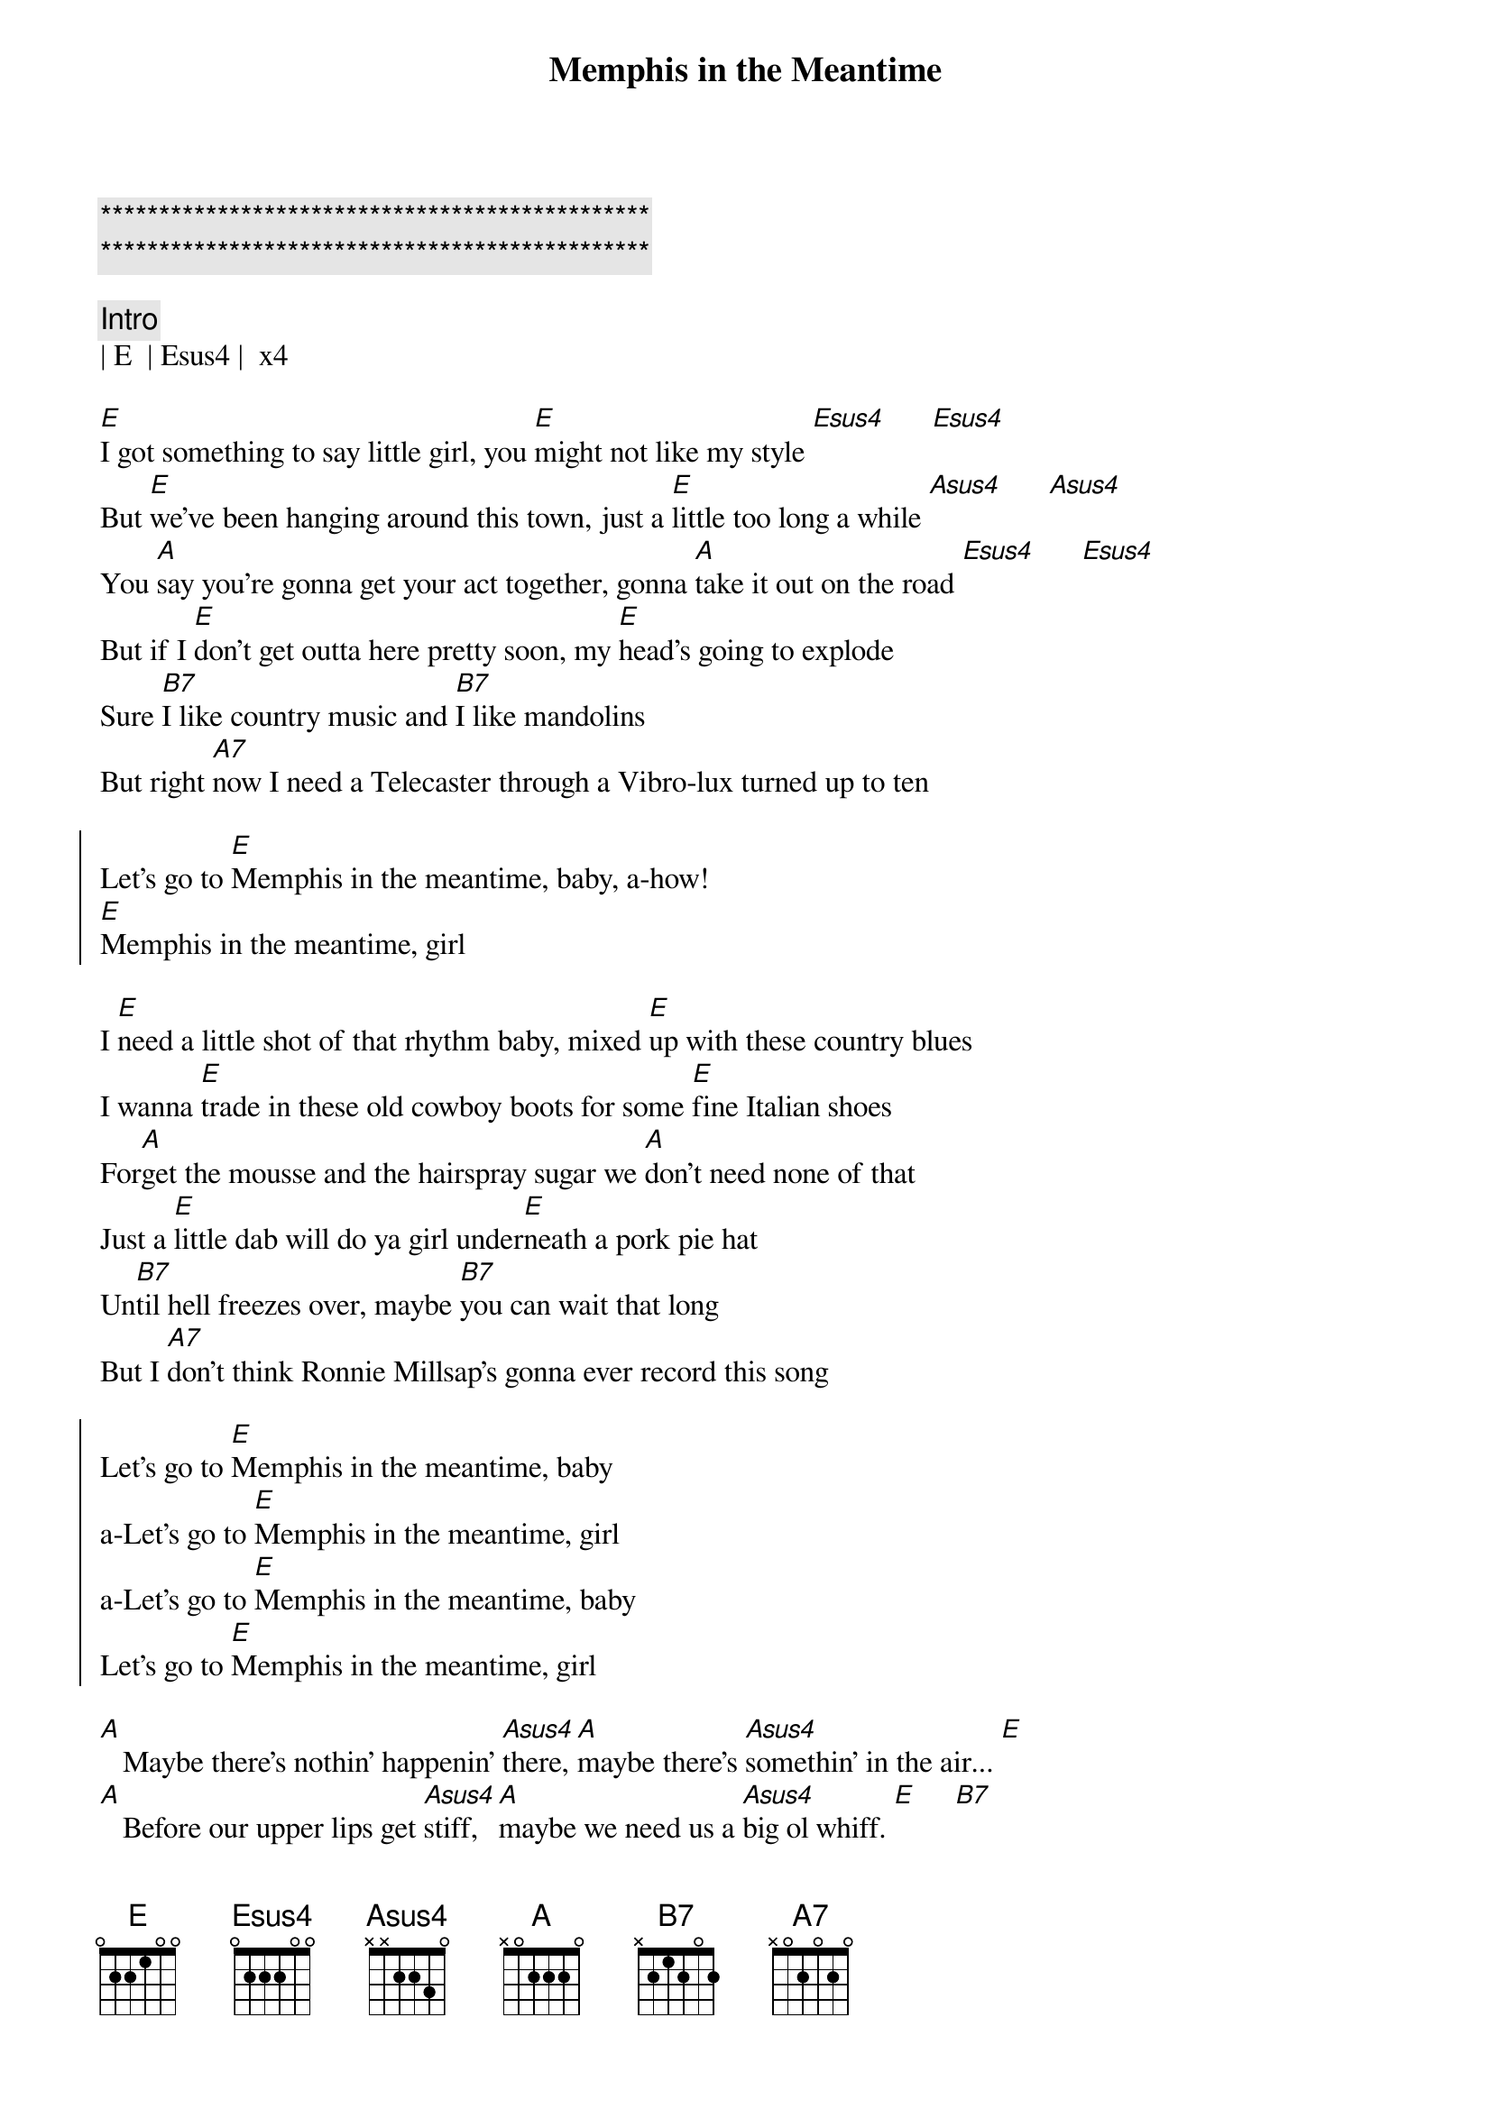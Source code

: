 {title: Memphis in the Meantime}
{artist: John Hiatt}
{key: E}

{c:***********************************************}
{c:***********************************************}

{c: Intro}
| E  | Esus4 |  x4

{sov}
[E]I got something to say little girl, you [E]might not like my style [Esus4]      [Esus4]
But [E]we've been hanging around this town, just a [E]little too long a while [Asus4]      [Asus4]
You [A]say you're gonna get your act together, gonna [A]take it out on the road [Esus4]      [Esus4]
But if I [E]don't get outta here pretty soon, my [E]head's going to explode
Sure [B7]I like country music and [B7]I like mandolins
But right [A7]now I need a Telecaster through a Vibro-lux turned up to ten
{eov}

{soc}
Let's go to [E]Memphis in the meantime, baby, a-how!
[E]Memphis in the meantime, girl
{eoc}

{sov}
I [E]need a little shot of that rhythm baby, mixed [E]up with these country blues
I wanna [E]trade in these old cowboy boots for some [E]fine Italian shoes
For[A]get the mousse and the hairspray sugar we [A]don't need none of that
Just a [E]little dab will do ya girl under[E]neath a pork pie hat
Un[B7]til hell freezes over, maybe [B7]you can wait that long
But I [A7]don't think Ronnie Millsap's gonna ever record this song
{eov}

{soc}
Let's go to [E]Memphis in the meantime, baby
a-Let's go to [E]Memphis in the meantime, girl
a-Let's go to [E]Memphis in the meantime, baby
Let's go to [E]Memphis in the meantime, girl
{eoc}

{sob}
[A]   Maybe there's nothin' happenin' [Asus4]there, [A]maybe there's [Asus4]somethin' in the air... [E]
[A]   Before our upper lips get [Asus4]stiff, [A]maybe we need us a [Asus4]big ol whiff. [E]     [B7]
{eob}

{sov}
If we could [E]just get off-a that beat little girl, [E]maybe we could find the groove [Esus4]      [Esus4]
At [E]least we can get a decent meal [E]down at the Rendezvous [Asus4]      [Asus4]
'Cause [A]one more heartfelt steel guitar chord, [A]girl, it's gonna do me in [Esus4]      [Esus4]
I need to [E]hear some trumpet and saxophone, you know [E]sound as sweet as sin
And after [B7]we get good and greasy, baby [B7]we can come on home
Put the [A7]cow horns back on the Cadillac and change the message on the Cord-a-phone
{eov}

{soc}
Let's go to [E]Memphis in the meantime, baby
a-Let's go to [E]Memphis in the meantime, girl
Let's go to [E]Memphis in the meantime, baby
Let's go to [E]Memphis in the meantime, girl
{eoc}

{c: Outro}
I'm a talking about [E]Mem-------[E]phis  a-how, how
